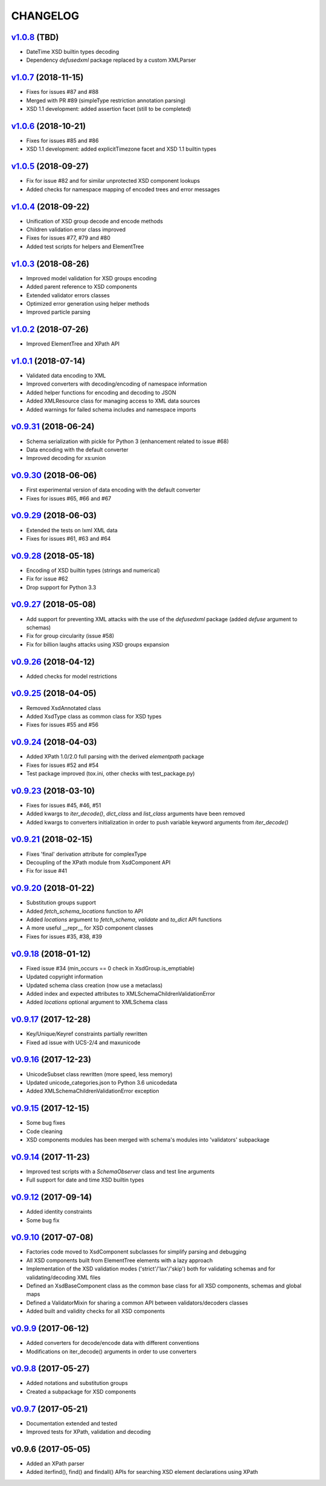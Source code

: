 *********
CHANGELOG
*********

`v1.0.8`_ (TBD)
===============
* DateTime XSD builtin types decoding
* Dependency *defusedxml* package replaced by a custom XMLParser

`v1.0.7`_ (2018-11-15)
======================
* Fixes for issues #87 and #88
* Merged with PR #89 (simpleType restriction annotation parsing)
* XSD 1.1 development: added assertion facet (still to be completed)

`v1.0.6`_ (2018-10-21)
======================
* Fixes for issues #85 and #86
* XSD 1.1 development: added explicitTimezone facet and XSD 1.1 builtin types

`v1.0.5`_ (2018-09-27)
======================
* Fix for issue #82 and for similar unprotected XSD component lookups
* Added checks for namespace mapping of encoded trees and error messages

`v1.0.4`_ (2018-09-22)
======================
* Unification of XSD group decode and encode methods
* Children validation error class improved
* Fixes for issues #77, #79 and #80
* Added test scripts for helpers and ElementTree

`v1.0.3`_ (2018-08-26)
======================
* Improved model validation for XSD groups encoding
* Added parent reference to XSD components
* Extended validator errors classes
* Optimized error generation using helper methods
* Improved particle parsing

`v1.0.2`_ (2018-07-26)
======================
* Improved ElementTree and XPath API

`v1.0.1`_ (2018-07-14)
======================
* Validated data encoding to XML
* Improved converters with decoding/encoding of namespace information
* Added helper functions for encoding and decoding to JSON
* Added XMLResource class for managing access to XML data sources
* Added warnings for failed schema includes and namespace imports

`v0.9.31`_ (2018-06-24)
=======================
* Schema serialization with pickle for Python 3 (enhancement related to issue #68)
* Data encoding with the default converter
* Improved decoding for xs:union

`v0.9.30`_ (2018-06-06)
=======================
* First experimental version of data encoding with the default converter
* Fixes for issues #65, #66 and #67

`v0.9.29`_ (2018-06-03)
=======================
* Extended the tests on lxml XML data
* Fixes for issues #61, #63 and #64

`v0.9.28`_ (2018-05-18)
=======================
* Encoding of XSD builtin types (strings and numerical)
* Fix for issue #62
* Drop support for Python 3.3

`v0.9.27`_ (2018-05-08)
=======================
* Add support for preventing XML attacks with the use of the
  *defusedxml* package (added *defuse* argument to schemas)
* Fix for group circularity (issue #58)
* Fix for billion laughs attacks using XSD groups expansion

`v0.9.26`_ (2018-04-12)
=======================
* Added checks for model restrictions

`v0.9.25`_ (2018-04-05)
=======================
* Removed XsdAnnotated class
* Added XsdType class as common class for XSD types
* Fixes for issues #55 and #56

`v0.9.24`_ (2018-04-03)
=======================
* Added XPath 1.0/2.0 full parsing with the derived *elementpath* package
* Fixes for issues #52 and #54
* Test package improved (tox.ini, other checks with test_package.py)

`v0.9.23`_ (2018-03-10)
=======================
* Fixes for issues #45, #46, #51
* Added kwargs to *iter_decode()*, *dict_class* and *list_class* arguments have
  been removed
* Added kwargs to converters initialization in order to push variable keyword
  arguments from *iter_decode()*

`v0.9.21`_ (2018-02-15)
=======================
* Fixes 'final' derivation attribute for complexType
* Decoupling of the XPath module from XsdComponent API
* Fix for issue #41

`v0.9.20`_ (2018-01-22)
=======================
* Substitution groups support
* Added *fetch_schema_locations* function to API
* Added *locations* argument to *fetch_schema*, *validate* and *to_dict* API functions
* A more useful __repr__ for XSD component classes
* Fixes for issues #35, #38, #39

`v0.9.18`_ (2018-01-12)
=======================
* Fixed issue #34 (min_occurs == 0 check in XsdGroup.is_emptiable)
* Updated copyright information
* Updated schema class creation (now use a metaclass)
* Added index and expected attributes to XMLSchemaChildrenValidationError
* Added *locations* optional argument to XMLSchema class

`v0.9.17`_ (2017-12-28)
=======================
* Key/Unique/Keyref constraints partially rewritten
* Fixed ad issue with UCS-2/4 and maxunicode

`v0.9.16`_ (2017-12-23)
=======================
* UnicodeSubset class rewritten (more speed, less memory)
* Updated unicode_categories.json to Python 3.6 unicodedata 
* Added XMLSchemaChildrenValidationError exception

`v0.9.15`_ (2017-12-15)
=======================
* Some bug fixes
* Code cleaning
* XSD components modules has been merged with schema's modules into 'validators' subpackage

`v0.9.14`_ (2017-11-23)
=======================
* Improved test scripts with a *SchemaObserver* class and test line arguments
* Full support for date and time XSD builtin types

`v0.9.12`_ (2017-09-14)
=======================
* Added identity constraints
* Some bug fix

`v0.9.10`_ (2017-07-08)
=======================
* Factories code moved to XsdComponent subclasses for simplify parsing and debugging
* All XSD components built from ElementTree elements with a lazy approach
* Implementation of the XSD validation modes ('strict'/'lax'/'skip') both for validating
  schemas and for validating/decoding XML files
* Defined an XsdBaseComponent class as the common base class for all XSD components,
  schemas and global maps
* Defined a ValidatorMixin for sharing a common API between validators/decoders classes
* Added built and validity checks for all XSD components

`v0.9.9`_ (2017-06-12)
======================
* Added converters for decode/encode data with different conventions
* Modifications on iter_decode() arguments in order to use converters

`v0.9.8`_ (2017-05-27)
======================
* Added notations and substitution groups
* Created a subpackage for XSD components

`v0.9.7`_ (2017-05-21)
======================
* Documentation extended and tested
* Improved tests for XPath, validation and decoding

v0.9.6 (2017-05-05)
===================
* Added an XPath parser
* Added iterfind(), find() and findall() APIs for searching XSD element declarations using XPath


.. _v0.9.7: https://github.com/brunato/xmlschema/compare/v0.9.6...v0.9.7
.. _v0.9.8: https://github.com/brunato/xmlschema/compare/v0.9.7...v0.9.8
.. _v0.9.9: https://github.com/brunato/xmlschema/compare/v0.9.8...v0.9.9
.. _v0.9.10: https://github.com/brunato/xmlschema/compare/v0.9.9...v0.9.10
.. _v0.9.12: https://github.com/brunato/xmlschema/compare/v0.9.10...v0.9.12
.. _v0.9.14: https://github.com/brunato/xmlschema/compare/v0.9.12...v0.9.14
.. _v0.9.15: https://github.com/brunato/xmlschema/compare/v0.9.14...v0.9.15
.. _v0.9.16: https://github.com/brunato/xmlschema/compare/v0.9.15...v0.9.16
.. _v0.9.17: https://github.com/brunato/xmlschema/compare/v0.9.16...v0.9.17
.. _v0.9.18: https://github.com/brunato/xmlschema/compare/v0.9.17...v0.9.18
.. _v0.9.20: https://github.com/brunato/xmlschema/compare/v0.9.18...v0.9.20
.. _v0.9.21: https://github.com/brunato/xmlschema/compare/v0.9.20...v0.9.21
.. _v0.9.23: https://github.com/brunato/xmlschema/compare/v0.9.21...v0.9.23
.. _v0.9.24: https://github.com/brunato/xmlschema/compare/v0.9.23...v0.9.24
.. _v0.9.25: https://github.com/brunato/xmlschema/compare/v0.9.24...v0.9.25
.. _v0.9.26: https://github.com/brunato/xmlschema/compare/v0.9.25...v0.9.26
.. _v0.9.27: https://github.com/brunato/xmlschema/compare/v0.9.26...v0.9.27
.. _v0.9.28: https://github.com/brunato/xmlschema/compare/v0.9.27...v0.9.28
.. _v0.9.29: https://github.com/brunato/xmlschema/compare/v0.9.28...v0.9.29
.. _v0.9.30: https://github.com/brunato/xmlschema/compare/v0.9.29...v0.9.30
.. _v0.9.31: https://github.com/brunato/xmlschema/compare/v0.9.30...v0.9.31
.. _v1.0.1: https://github.com/brunato/xmlschema/compare/v0.9.31...v1.0.1
.. _v1.0.2: https://github.com/brunato/xmlschema/compare/v1.0.1...v1.0.2
.. _v1.0.3: https://github.com/brunato/xmlschema/compare/v1.0.2...v1.0.3
.. _v1.0.4: https://github.com/brunato/xmlschema/compare/v1.0.3...v1.0.4
.. _v1.0.5: https://github.com/brunato/xmlschema/compare/v1.0.4...v1.0.5
.. _v1.0.6: https://github.com/brunato/xmlschema/compare/v1.0.5...v1.0.6
.. _v1.0.7: https://github.com/brunato/xmlschema/compare/v1.0.6...v1.0.7
.. _v1.0.8: https://github.com/brunato/xmlschema/compare/v1.0.7...v1.0.8
